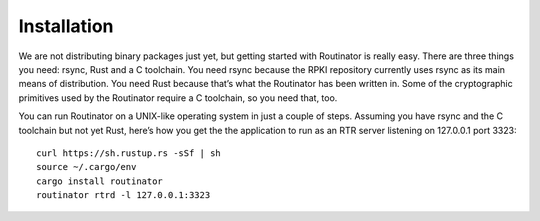 .. _doc_routinator_installation:

Installation
------------

We are not distributing binary packages just yet, but getting started with Routinator is really easy. There are three things you need: rsync, Rust and a C toolchain. You need rsync because the RPKI repository currently uses rsync as its main means of distribution. You need Rust because that’s what the Routinator has been written in. Some of the cryptographic primitives used by the Routinator require a C toolchain, so you need that, too. 

You can run Routinator on a UNIX-like operating system in just a couple of steps. Assuming you have rsync and the C toolchain but not yet Rust, here’s how you get the the application to run as an RTR server listening on 127.0.0.1 port 3323:
::

   curl https://sh.rustup.rs -sSf | sh
   source ~/.cargo/env
   cargo install routinator
   routinator rtrd -l 127.0.0.1:3323